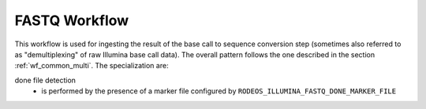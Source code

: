 .. _wf_fastq:

==============
FASTQ Workflow
==============

This workflow is used for ingesting the result of the base call to sequence conversion step (sometimes also referred to as "demultiplexing" of raw Illumina base call data).
The overall pattern follows the one described in the section :ref:`wf_common_multi`.
The specialization are:

done file detection
    - is performed by the presence of a marker file configured by ``RODEOS_ILLUMINA_FASTQ_DONE_MARKER_FILE``
